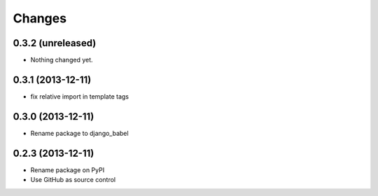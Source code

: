 Changes
=========

0.3.2 (unreleased)
------------------

- Nothing changed yet.


0.3.1 (2013-12-11)
------------------

- fix relative import in template tags


0.3.0 (2013-12-11)
------------------

- Rename package to django_babel


0.2.3 (2013-12-11)
------------------

- Rename package on PyPI
- Use GitHub as source control

